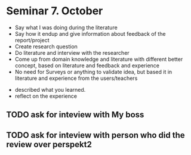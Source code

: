 * Seminar 7. October
  - Say what I was doing during the literature
  - Say how it endup and give information about feedback of the report/project
  - Create research question
  - Do literature and interview with the researcher
  - Come up from domain knowledge and literature with different better concept, based on literature and feedback and experience
  - No need for Surveys or anything to validate idea, but based it in literature and experience from the users/teachers
 
    
- described what you learned.
- reflect on the experience

** TODO ask for inteview with My boss
** TODO ask for inteview with person who did the review over perspekt2
  

